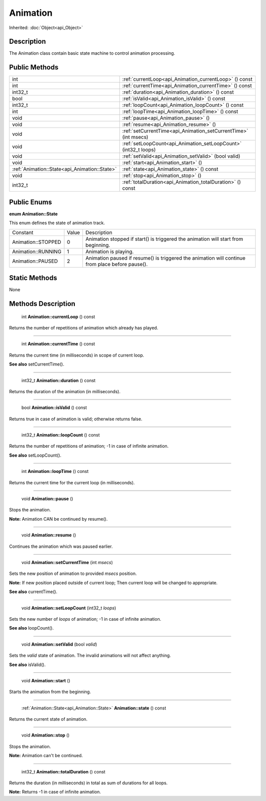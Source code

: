 .. _api_Animation:

Animation
=========

Inherited: :doc:`Object<api_Object>`

.. _api_Animation_description:

Description
-----------

The Animation class contain basic state machine to control animation processing.



.. _api_Animation_public:

Public Methods
--------------

+------------------------------------------------+------------------------------------------------------------------+
|                                            int | :ref:`currentLoop<api_Animation_currentLoop>` () const           |
+------------------------------------------------+------------------------------------------------------------------+
|                                            int | :ref:`currentTime<api_Animation_currentTime>` () const           |
+------------------------------------------------+------------------------------------------------------------------+
|                                        int32_t | :ref:`duration<api_Animation_duration>` () const                 |
+------------------------------------------------+------------------------------------------------------------------+
|                                           bool | :ref:`isValid<api_Animation_isValid>` () const                   |
+------------------------------------------------+------------------------------------------------------------------+
|                                        int32_t | :ref:`loopCount<api_Animation_loopCount>` () const               |
+------------------------------------------------+------------------------------------------------------------------+
|                                            int | :ref:`loopTime<api_Animation_loopTime>` () const                 |
+------------------------------------------------+------------------------------------------------------------------+
|                                           void | :ref:`pause<api_Animation_pause>` ()                             |
+------------------------------------------------+------------------------------------------------------------------+
|                                           void | :ref:`resume<api_Animation_resume>` ()                           |
+------------------------------------------------+------------------------------------------------------------------+
|                                           void | :ref:`setCurrentTime<api_Animation_setCurrentTime>` (int  msecs) |
+------------------------------------------------+------------------------------------------------------------------+
|                                           void | :ref:`setLoopCount<api_Animation_setLoopCount>` (int32_t  loops) |
+------------------------------------------------+------------------------------------------------------------------+
|                                           void | :ref:`setValid<api_Animation_setValid>` (bool  valid)            |
+------------------------------------------------+------------------------------------------------------------------+
|                                           void | :ref:`start<api_Animation_start>` ()                             |
+------------------------------------------------+------------------------------------------------------------------+
|  :ref:`Animation::State<api_Animation::State>` | :ref:`state<api_Animation_state>` () const                       |
+------------------------------------------------+------------------------------------------------------------------+
|                                           void | :ref:`stop<api_Animation_stop>` ()                               |
+------------------------------------------------+------------------------------------------------------------------+
|                                        int32_t | :ref:`totalDuration<api_Animation_totalDuration>` () const       |
+------------------------------------------------+------------------------------------------------------------------+

.. _api_Animation_enums:

Public Enums
------------

.. _api_Animation_State:

**enum Animation::State**

This enum defines the state of animation track.

+--------------------+-------+--------------------------------------------------------------------------------------------------+
|           Constant | Value | Description                                                                                      |
+--------------------+-------+--------------------------------------------------------------------------------------------------+
| Animation::STOPPED | 0     | Animation stopped if start() is triggered the animation will start from beginning.               |
+--------------------+-------+--------------------------------------------------------------------------------------------------+
| Animation::RUNNING | 1     | Animation is playing.                                                                            |
+--------------------+-------+--------------------------------------------------------------------------------------------------+
|  Animation::PAUSED | 2     | Animation paused if resume() is triggered the animation will continue from place before pause(). |
+--------------------+-------+--------------------------------------------------------------------------------------------------+



.. _api_Animation_static:

Static Methods
--------------

None

.. _api_Animation_methods:

Methods Description
-------------------

.. _api_Animation_currentLoop:

 int **Animation::currentLoop** () const

Returns the number of repetitions of animation which already has played.

----

.. _api_Animation_currentTime:

 int **Animation::currentTime** () const

Returns the current time (in milliseconds) in scope of current loop.

**See also** setCurrentTime().

----

.. _api_Animation_duration:

 int32_t **Animation::duration** () const

Returns the duration of the animation (in milliseconds).

----

.. _api_Animation_isValid:

 bool **Animation::isValid** () const

Returns true in case of animation is valid; otherwise returns false.

----

.. _api_Animation_loopCount:

 int32_t **Animation::loopCount** () const

Returns the number of repetitions of animation; -1 in case of infinite animation.

**See also** setLoopCount().

----

.. _api_Animation_loopTime:

 int **Animation::loopTime** () const

Returns the current time for the current loop (in milliseconds).

----

.. _api_Animation_pause:

 void **Animation::pause** ()

Stops the animation.

**Note:** Animation CAN be continued by resume().

----

.. _api_Animation_resume:

 void **Animation::resume** ()

Continues the animation which was paused earlier.

----

.. _api_Animation_setCurrentTime:

 void **Animation::setCurrentTime** (int  *msecs*)

Sets the new position of animation to provided *msecs* position.

**Note:** If new position placed outside of current loop; Then current loop will be changed to appropriate.

**See also** currentTime().

----

.. _api_Animation_setLoopCount:

 void **Animation::setLoopCount** (int32_t  *loops*)

Sets the new number of *loops* of animation; -1 in case of infinite animation.

**See also** loopCount().

----

.. _api_Animation_setValid:

 void **Animation::setValid** (bool  *valid*)

Sets the *valid* state of animation. The invalid animations will not affect anything.

**See also** isValid().

----

.. _api_Animation_start:

 void **Animation::start** ()

Starts the animation from the beginning.

----

.. _api_Animation_state:

 :ref:`Animation::State<api_Animation::State>` **Animation::state** () const

Returns the current state of animation.

----

.. _api_Animation_stop:

 void **Animation::stop** ()

Stops the animation.

**Note:** Animation can't be continued.

----

.. _api_Animation_totalDuration:

 int32_t **Animation::totalDuration** () const

Returns the duration (in milliseconds) in total as sum of durations for all loops.

**Note:** Returns -1 in case of infinite animation.



